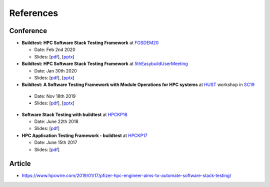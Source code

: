 References
===========

Conference
------------

- **Buildtest: HPC Software Stack Testing Framework** at FOSDEM20_
  
  - Date: Feb 2nd 2020
  
  - Slides: [`pdf <https://github.com/HPC-buildtest/buildtest-framework/blob/devel/docs/slides/buildtest-fosdem20.pdf>`_], [`pptx <https://github.com/HPC-buildtest/buildtest-framework/blob/devel/docs/slides/buildtest-fosdem20.pptx>`_]


- **Buildtest: HPC Software Stack Testing Framework** at 5thEasybuildUserMeeting_

  - Date: Jan 30th 2020
  
  - Slides: [`pdf <https://github.com/HPC-buildtest/buildtest-framework/blob/devel/docs/slides/buildtest-fifth-easybuild-user-meeting.pdf>`_], [`pptx <https://github.com/HPC-buildtest/buildtest-framework/blob/devel/docs/slides/buildtest-fifth-easybuild-user-meeting.pptx>`_]

-  **Buildtest: A Software Testing Framework with Module Operations for HPC systems** at HUST_ workshop in SC19_
  
  - Date: Nov 18th 2019
  
  - Slides: [`pdf <https://github.com/HPC-buildtest/buildtest-framework/blob/devel/docs/slides/buildtest_hust19.pdf>`_], [`pptx <https://github.com/HPC-buildtest/buildtest-framework/blob/devel/docs/slides/buildtest_hust19.pptx>`_]

- **Software Stack Testing with buildtest** at HPCKP18_

  - Date: June 22th 2018
  
  - Slides: [`pdf <https://github.com/HPC-buildtest/buildtest-framework/blob/devel/docs/slides/buildtest_hpckp18.pdf>`_]

  
- **HPC Application Testing Framework - buildtest** at HPCKP17_
  
  - Date: June 15th 2017
  
  - Slides: [`pdf <https://github.com/HPC-buildtest/buildtest-framework/blob/devel/docs/slides/buildtest_hpckp17.pdf>`_]
  
 

.. _FOSDEM20: https://fosdem.org/2020/schedule/track/hpc_big_data_and_data_science/
.. _5thEasybuildUserMeeting: https://github.com/easybuilders/easybuild/wiki/5th-EasyBuild-User-Meeting
.. _HUST: https://hust-workshop.github.io/
.. _SC19: https://sc19.supercomputing.org/
.. _HPCKP18: https://old.hpckp.org/index.php/conference/2018/200-software-stack-testing-with-buildtest
.. _HPCKP17: https://old.hpckp.org/index.php/conference/2017/180-hpc-application-testing-framework-buildtest

Article
-------

- https://www.hpcwire.com/2019/01/17/pfizer-hpc-engineer-aims-to-automate-software-stack-testing/

